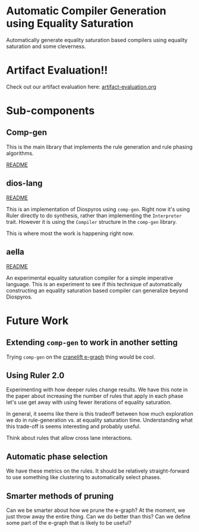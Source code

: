 * Automatic Compiler Generation using Equality Saturation

Automatically generate equality saturation based compilers using equality saturation and some cleverness.

* Artifact Evaluation!!

Check out our artifact evaluation here: [[file:artifact-evaluation.org][artifact-evaluation.org]] 

* Sub-components

** Comp-gen

This is the main library that implements the rule generation and rule phasing algorithms.

[[file:comp-gen/README.org][README]]

** dios-lang

[[file:README.org][README]]

This is an implementation of Diospyros using =comp-gen=. Right now it's using Ruler directly to do synthesis, rather than implementing the =Interpreter= trait. However it is using the =Compiler= structure in the =comp-gen= library.

This is where most the work is happening right now.

** aella

[[file:aella/README.org][README]]

An experimental equality saturation compiler for a simple imperative language. This is an experiment to see if this technique of automatically constructing an equality saturation based compiler can generalize beyond Diospyros.

* Future Work

** Extending =comp-gen= to work in another setting

Trying =comp-gen= on the [[https://github.com/bytecodealliance/rfcs/blob/main/accepted/cranelift-egraph.md][cranelift e-graph]] thing would be cool.

** Using Ruler 2.0

Experimenting with how deeper rules change results. We have this note in the paper about increasing the number of rules that apply in each phase let's use get away with using fewer iterations of equality saturation.

In general, it seems like there is this tradeoff between how much exploration we do in rule-generation vs. at equality saturation time. Understanding what this trade-off is seems interesting and probably useful.

Think about rules that allow cross lane interactions.

** Automatic phase selection

We have these metrics on the rules. It should be relatively straight-forward to use something like clustering to automatically select phases.

** Smarter methods of pruning

Can we be smarter about how we prune the e-graph? At the moment, we just throw away the entire thing. Can we do better than this? Can we define some part of the e-graph that is likely to be useful?
